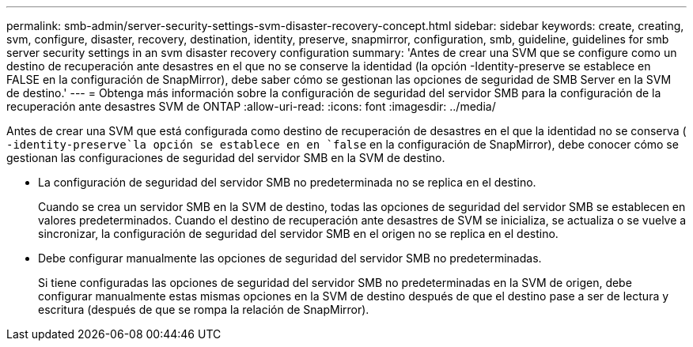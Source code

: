 ---
permalink: smb-admin/server-security-settings-svm-disaster-recovery-concept.html 
sidebar: sidebar 
keywords: create, creating, svm, configure, disaster, recovery, destination, identity, preserve, snapmirror, configuration, smb, guideline, guidelines for smb server security settings in an svm disaster recovery configuration 
summary: 'Antes de crear una SVM que se configure como un destino de recuperación ante desastres en el que no se conserve la identidad (la opción -Identity-preserve se establece en FALSE en la configuración de SnapMirror), debe saber cómo se gestionan las opciones de seguridad de SMB Server en la SVM de destino.' 
---
= Obtenga más información sobre la configuración de seguridad del servidor SMB para la configuración de la recuperación ante desastres SVM de ONTAP
:allow-uri-read: 
:icons: font
:imagesdir: ../media/


[role="lead"]
Antes de crear una SVM que está configurada como destino de recuperación de desastres en el que la identidad no se conserva ( `-identity-preserve`la opción se establece en en `false` en la configuración de SnapMirror), debe conocer cómo se gestionan las configuraciones de seguridad del servidor SMB en la SVM de destino.

* La configuración de seguridad del servidor SMB no predeterminada no se replica en el destino.
+
Cuando se crea un servidor SMB en la SVM de destino, todas las opciones de seguridad del servidor SMB se establecen en valores predeterminados. Cuando el destino de recuperación ante desastres de SVM se inicializa, se actualiza o se vuelve a sincronizar, la configuración de seguridad del servidor SMB en el origen no se replica en el destino.

* Debe configurar manualmente las opciones de seguridad del servidor SMB no predeterminadas.
+
Si tiene configuradas las opciones de seguridad del servidor SMB no predeterminadas en la SVM de origen, debe configurar manualmente estas mismas opciones en la SVM de destino después de que el destino pase a ser de lectura y escritura (después de que se rompa la relación de SnapMirror).


